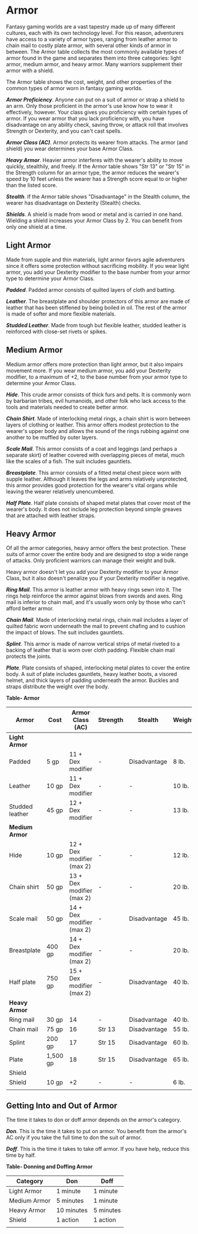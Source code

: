 * Armor
:PROPERTIES:
:CUSTOM_ID: armor
:END:
Fantasy gaming worlds are a vast tapestry made up of many different
cultures, each with its own technology level. For this reason,
adventurers have access to a variety of armor types, ranging from
leather armor to chain mail to costly plate armor, with several other
kinds of armor in between. The Armor table collects the most commonly
available types of armor found in the game and separates them into three
categories: light armor, medium armor, and heavy armor. Many warriors
supplement their armor with a shield.

The Armor table shows the cost, weight, and other properties of the
common types of armor worn in fantasy gaming worlds.

*/Armor Proficiency/*. Anyone can put on a suit of armor or strap a
shield to an arm. Only those proficient in the armor's use know how to
wear it effectively, however. Your class gives you proficiency with
certain types of armor. If you wear armor that you lack proficiency
with, you have disadvantage on any ability check, saving throw, or
attack roll that involves Strength or Dexterity, and you can't cast
spells.

*/Armor Class (AC)/*. Armor protects its wearer from attacks. The armor
(and shield) you wear determines your base Armor Class.

*/Heavy Armor/*. Heavier armor interferes with the wearer's ability to
move quickly, stealthily, and freely. If the Armor table shows "Str 13"
or "Str 15" in the Strength column for an armor type, the armor reduces
the wearer's speed by 10 feet unless the wearer has a Strength score
equal to or higher than the listed score.

*/Stealth/*. If the Armor table shows "Disadvantage" in the Stealth
column, the wearer has disadvantage on Dexterity (Stealth) checks.

*/Shields/*. A shield is made from wood or metal and is carried in one
hand. Wielding a shield increases your Armor Class by 2. You can benefit
from only one shield at a time.

** Light Armor
:PROPERTIES:
:CUSTOM_ID: light-armor
:END:
Made from supple and thin materials, light armor favors agile
adventurers since it offers some protection without sacrificing
mobility. If you wear light armor, you add your Dexterity modifier to
the base number from your armor type to determine your Armor Class.

*/Padded/*. Padded armor consists of quilted layers of cloth and
batting.

*/Leather/*. The breastplate and shoulder protectors of this armor are
made of leather that has been stiffened by being boiled in oil. The rest
of the armor is made of softer and more flexible materials.

*/Studded Leather/*. Made from tough but flexible leather, studded
leather is reinforced with close-set rivets or spikes.

** Medium Armor
:PROPERTIES:
:CUSTOM_ID: medium-armor
:END:
Medium armor offers more protection than light armor, but it also
impairs movement more. If you wear medium armor, you add your Dexterity
modifier, to a maximum of +2, to the base number from your armor type to
determine your Armor Class.

*/Hide/*. This crude armor consists of thick furs and pelts. It is
commonly worn by barbarian tribes, evil humanoids, and other folk who
lack access to the tools and materials needed to create better armor.

*/Chain Shirt/*. Made of interlocking metal rings, a chain shirt is worn
between layers of clothing or leather. This armor offers modest
protection to the wearer's upper body and allows the sound of the rings
rubbing against one another to be muffled by outer layers.

*/Scale Mail/*. This armor consists of a coat and leggings (and perhaps
a separate skirt) of leather covered with overlapping pieces of metal,
much like the scales of a fish. The suit includes gauntlets.

*/Breastplate/*. This armor consists of a fitted metal chest piece worn
with supple leather. Although it leaves the legs and arms relatively
unprotected, this armor provides good protection for the wearer's vital
organs while leaving the wearer relatively unencumbered.

*/Half Plate/*. Half plate consists of shaped metal plates that cover
most of the wearer's body. It does not include leg protection beyond
simple greaves that are attached with leather straps.

** Heavy Armor
:PROPERTIES:
:CUSTOM_ID: heavy-armor
:END:
Of all the armor categories, heavy armor offers the best protection.
These suits of armor cover the entire body and are designed to stop a
wide range of attacks. Only proficient warriors can manage their weight
and bulk.

Heavy armor doesn't let you add your Dexterity modifier to your Armor
Class, but it also doesn't penalize you if your Dexterity modifier is
negative.

*/Ring Mail/*. This armor is leather armor with heavy rings sewn into
it. The rings help reinforce the armor against blows from swords and
axes. Ring mail is inferior to chain mail, and it's usually worn only by
those who can't afford better armor.

*/Chain Mail/*. Made of interlocking metal rings, chain mail includes a
layer of quilted fabric worn underneath the mail to prevent chafing and
to cushion the impact of blows. The suit includes gauntlets.

*/Splint/*. This armor is made of narrow vertical strips of metal
riveted to a backing of leather that is worn over cloth padding.
Flexible chain mail protects the joints.

*/Plate/*. Plate consists of shaped, interlocking metal plates to cover
the entire body. A suit of plate includes gauntlets, heavy leather
boots, a visored helmet, and thick layers of padding underneath the
armor. Buckles and straps distribute the weight over the body.

*Table- Armor*

| Armor           | Cost     | Armor Class (AC)          | Strength | Stealth      | Weight |
|-----------------+----------+---------------------------+----------+--------------+--------|
| *Light Armor*   |          |                           |          |              |        |
| Padded          | 5 gp     | 11 + Dex modifier         | -        | Disadvantage | 8 lb.  |
| Leather         | 10 gp    | 11 + Dex modifier         | -        | -            | 10 lb. |
| Studded leather | 45 gp    | 12 + Dex modifier         | -        | -            | 13 lb. |
| *Medium Armor*  |          |                           |          |              |        |
| Hide            | 10 gp    | 12 + Dex modifier (max 2) | -        | -            | 12 lb. |
| Chain shirt     | 50 gp    | 13 + Dex modifier (max 2) | -        | -            | 20 lb. |
| Scale mail      | 50 gp    | 14 + Dex modifier (max 2) | -        | Disadvantage | 45 lb. |
| Breastplate     | 400 gp   | 14 + Dex modifier (max 2) | -        | -            | 20 lb. |
| Half plate      | 750 gp   | 15 + Dex modifier (max 2) | -        | Disadvantage | 40 lb. |
| *Heavy Armor*   |          |                           |          |              |        |
| Ring mail       | 30 gp    | 14                        | -        | Disadvantage | 40 lb. |
| Chain mail      | 75 gp    | 16                        | Str 13   | Disadvantage | 55 lb. |
| Splint          | 200 gp   | 17                        | Str 15   | Disadvantage | 60 lb. |
| Plate           | 1,500 gp | 18                        | Str 15   | Disadvantage | 65 lb. |
| Shield          |          |                           |          |              |        |
| Shield          | 10 gp    | +2                        | -        | -            | 6 lb.  |
|                 |          |                           |          |              |        |

** Getting Into and Out of Armor
:PROPERTIES:
:CUSTOM_ID: getting-into-and-out-of-armor
:END:
The time it takes to don or doff armor depends on the armor's category.

*/Don/*. This is the time it takes to put on armor. You benefit from the
armor's AC only if you take the full time to don the suit of armor.

*/Doff/*. This is the time it takes to take off armor. If you have help,
reduce this time by half.

*Table- Donning and Doffing Armor*

| Category     | Don        | Doff      |
|--------------+------------+-----------|
| Light Armor  | 1 minute   | 1 minute  |
| Medium Armor | 5 minutes  | 1 minute  |
| Heavy Armor  | 10 minutes | 5 minutes |
| Shield       | 1 action   | 1 action  |
|              |            |           |
